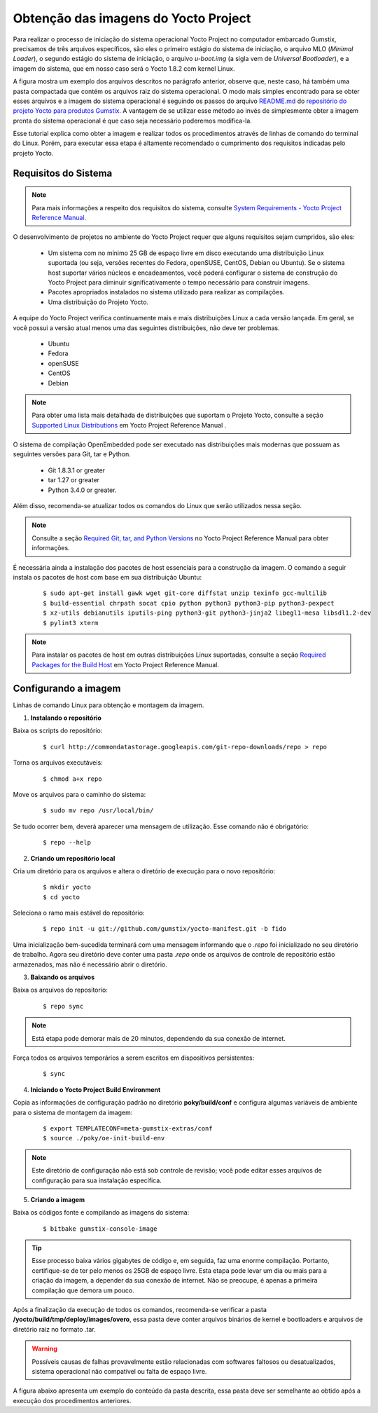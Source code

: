 Obtenção das imagens do Yocto Project
=====================================

.. https://github.com/gumstix/yocto-manifest/blob/warrior/README.md

Para realizar o processo de iniciação do sistema operacional Yocto Project no computador embarcado Gumstix, precisamos de três arquivos específicos, são eles o primeiro estágio do sistema de iniciação, o arquivo MLO (*Minimal Loader*), o segundo estágio do sistema de iniciação, o arquivo *u-boot.img* (a sigla vem de *Universal Bootloader*), e a imagem do sistema, que em nosso caso será o Yocto 1.8.2 com kernel Linux. 

.. adicionar a figura

A figura mostra um exemplo dos arquivos descritos no parágrafo anterior, observe que, neste caso, há também uma pasta compactada que contém os arquivos raiz do sistema operacional. O modo mais simples encontrado para se obter esses arquivos e a imagem do sistema operacional é seguindo os passos do arquivo `README.md`_ do `repositório do projeto Yocto para produtos Gumstix`_. A vantagem de se utilizar esse método ao invés de simplesmente obter a imagem pronta do sistema operacional é que caso seja necessário poderemos modifica-la.

.. _README.md: https://github.com/gumstix/yocto-manifest/blob/warrior/README.md
.. _repositório do projeto Yocto para produtos Gumstix: https://github.com/gumstix/yocto-manifest

Esse tutorial explica como obter a imagem e realizar todos os procedimentos através de linhas de comando do terminal do Linux. Porém, para executar essa etapa é altamente recomendado o cumprimento dos requisitos indicadas pelo projeto Yocto.

.. _Yocto: https://www.yoctoproject.org/docs/1.7/ref-manual/ref-manual.html

.. Essas versões do Linux podem ser encontradas, junto de mais informações úteis no manual de referência do projeto `Yocto`_ , mais especificamente no item 1.3.1 *Supported Linux Distributions*.


Requisitos do Sistema
~~~~~~~~~~~~~~~~~~~~~

.. https://www.yoctoproject.org/docs/1.7/yocto-project-qs/yocto-project-qs.html#yp-resources

.. Note ::
   Para mais informações a respeito dos requisitos do sistema, consulte `System Requirements - Yocto Project Reference Manual`_.

.. _System Requirements - Yocto Project Reference Manual: https://www.yoctoproject.org/docs/1.7/ref-manual/ref-manual.html#intro-requirements

O desenvolvimento de projetos no ambiente do Yocto Project requer que alguns requisitos sejam cumpridos, são eles:

	* Um sistema com no mínimo 25 GB de espaço livre em disco executando uma distribuição Linux suportada (ou seja, versões recentes do Fedora, openSUSE, CentOS, Debian ou Ubuntu). Se o sistema host suportar vários núcleos e encadeamentos, você poderá configurar o sistema de construção do Yocto Project para diminuir significativamente o tempo necessário para construir imagens.

	* Pacotes apropriados instalados no sistema utilizado para realizar as compilações.

	* Uma distribuição do Projeto Yocto.

A equipe do Yocto Project verifica continuamente mais e mais distribuições Linux a cada versão lançada. Em geral, se você possui a versão atual menos uma das seguintes distribuições, não deve ter problemas.

	* Ubuntu

	* Fedora

	* openSUSE

	* CentOS

	* Debian

.. Note::
   Para obter uma lista mais detalhada de distribuições que suportam o Projeto Yocto, consulte a seção `Supported Linux Distributions`_ em Yocto Project Reference Manual .

.. _Supported Linux Distributions: http://www.yoctoproject.org/docs/1.7/ref-manual/ref-manual.html#detailed-supported-distros

O sistema de compilação OpenEmbedded pode ser executado nas distribuições mais modernas que possuam as seguintes versões para Git, tar e Python.


	* Git 1.8.3.1 or greater

	* tar 1.27 or greater

	* Python 3.4.0 or greater.

Além disso, recomenda-se atualizar todos os comandos do Linux que serão utilizados nessa seção.

.. Note::
   Consulte a seção `Required Git, tar, and Python Versions`_ no Yocto Project Reference Manual para obter informações.

.. _Required Git, tar, and Python Versions: http://www.yoctoproject.org/docs/1.7/ref-manual/ref-manual.html#required-git-tar-and-python-versions

É necessária ainda a instalação dos pacotes de host essenciais para a construção da imagem. O comando a seguir instala os pacotes de host com base em sua distribuição Ubuntu:

	::

		$ sudo apt-get install gawk wget git-core diffstat unzip texinfo gcc-multilib
		$ build-essential chrpath socat cpio python python3 python3-pip python3-pexpect 
		$ xz-utils debianutils iputils-ping python3-git python3-jinja2 libegl1-mesa libsdl1.2-dev 
		$ pylint3 xterm

..    $ sudo apt-get install gawk wget git-core diffstat unzip texinfo gcc-multilib \ build-essential chrpath socat cpio python python3 python3-pip python3-pexpect \ xz-utils debianutils iputils-ping python3-git python3-jinja2 libegl1-mesa libsdl1.2-dev \ pylint3 xterm

.. Note::
   Para instalar os pacotes de host em outras distribuições Linux suportadas, consulte a seção `Required Packages for the Build Host`_ em Yocto Project Reference Manual.
   
.. _Required Packages for the Build Host: http://www.yoctoproject.org/docs/3.0.1/ref-manual/ref-manual.html#required-packages-for-the-build-host

Configurando a imagem
~~~~~~~~~~~~~~~~~~~~~

Linhas de comando Linux para obtenção e montagem da imagem.

1.  **Instalando o repositório**

Baixa os scripts do repositório:

	::

		$ curl http://commondatastorage.googleapis.com/git-repo-downloads/repo > repo

Torna os arquivos executáveis:

	::

		$ chmod a+x repo

Move os arquivos para o caminho do sistema:

	::

		$ sudo mv repo /usr/local/bin/

Se tudo ocorrer bem, deverá aparecer uma mensagem de utilização. Esse comando não é obrigatório:

	::

		$ repo --help

2. **Criando um repositório local**

Cria um diretório para os arquivos e altera o diretório de execução para o novo repositório:

	:: 

		$ mkdir yocto
		$ cd yocto

Seleciona o ramo mais estável do repositório:

	::
		
		$ repo init -u git://github.com/gumstix/yocto-manifest.git -b fido

Uma inicialização bem-sucedida terminará com uma mensagem informando que o *.repo* foi inicializado no seu diretório de trabalho. Agora seu diretório deve conter uma pasta *.repo* onde os arquivos de controle de repositório estão armazenados, mas não é necessário abrir o diretório.

3. **Baixando os arquivos**

Baixa os arquivos do repositorio:

	::

		$ repo sync

.. Note::
   Está etapa pode demorar mais de 20 minutos, dependendo da sua conexão de internet.

Força todos os arquivos temporários a serem escritos em dispositivos persistentes:

	::

		$ sync

4. **Iniciando o Yocto Project Build Environment**

Copia as informações de configuração padrão no diretório **poky/build/conf** e configura algumas variáveis de ambiente para o sistema de montagem da imagem:

	::

		$ export TEMPLATECONF=meta-gumstix-extras/conf 
		$ source ./poky/oe-init-build-env

.. Note::
   Este diretório de configuração não está sob controle de revisão; você pode editar esses arquivos de configuração para sua instalação específica. 

5. **Criando a imagem**

Baixa os códigos fonte e compilando as imagens do sistema:

	::

		$ bitbake gumstix-console-image

.. Tip::
   Esse processo baixa vários gigabytes de código e, em seguida, faz uma enorme compilação. Portanto, certifique-se de ter pelo menos os 25GB de espaço livre. Esta etapa pode levar um dia ou mais para a criação da imagem, a depender da sua conexão de internet. Não se preocupe, é apenas a primeira compilação que demora um pouco.

Após a finalização da execução de todos os comandos, recomenda-se verificar a pasta **/yocto/build/tmp/deploy/images/overo**, essa pasta deve conter arquivos binários de kernel e bootloaders e arquivos de diretório raiz no formato .tar. 

.. Warning::
   Possíveis causas de falhas provavelmente estão relacionadas com softwares faltosos ou desatualizados, sistema operacional não compatível ou falta de espaço livre.

A figura abaixo apresenta um exemplo do conteúdo da pasta descrita, essa pasta deve ser semelhante ao obtido após a execução dos procedimentos anteriores.

.. imagem

.. Na figura podemos encontrar tanto os bootloaders necessários descritos anteriormente como o binário (.ubi) e arquivos do diretório raiz de algumas versões do projeto Yocto. A versão utilizada foi a mais recente à época, "gumstix-console-image-overo-20180509042558.rootfs.tar.bz2", entretanto tudo o que foi implementado foi testado também, na versão recomendada, "gumstix-console-image-overo.tar.bz2", portanto as duas imagens podem ser utilizadas. Os bootloaders utilizados foram "MLO-overo" e "u-boot-overo.img".


